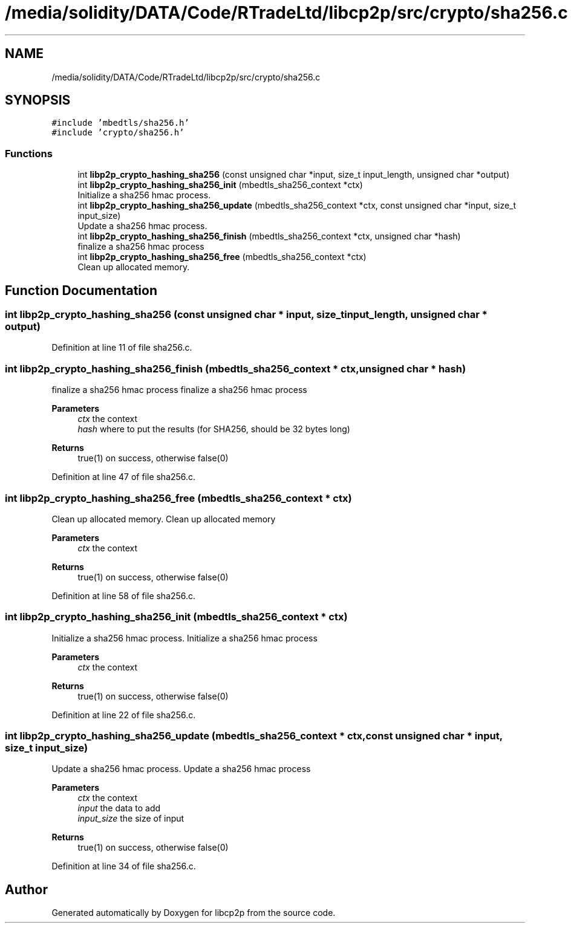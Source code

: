 .TH "/media/solidity/DATA/Code/RTradeLtd/libcp2p/src/crypto/sha256.c" 3 "Thu Jul 23 2020" "libcp2p" \" -*- nroff -*-
.ad l
.nh
.SH NAME
/media/solidity/DATA/Code/RTradeLtd/libcp2p/src/crypto/sha256.c
.SH SYNOPSIS
.br
.PP
\fC#include 'mbedtls/sha256\&.h'\fP
.br
\fC#include 'crypto/sha256\&.h'\fP
.br

.SS "Functions"

.in +1c
.ti -1c
.RI "int \fBlibp2p_crypto_hashing_sha256\fP (const unsigned char *input, size_t input_length, unsigned char *output)"
.br
.ti -1c
.RI "int \fBlibp2p_crypto_hashing_sha256_init\fP (mbedtls_sha256_context *ctx)"
.br
.RI "Initialize a sha256 hmac process\&. "
.ti -1c
.RI "int \fBlibp2p_crypto_hashing_sha256_update\fP (mbedtls_sha256_context *ctx, const unsigned char *input, size_t input_size)"
.br
.RI "Update a sha256 hmac process\&. "
.ti -1c
.RI "int \fBlibp2p_crypto_hashing_sha256_finish\fP (mbedtls_sha256_context *ctx, unsigned char *hash)"
.br
.RI "finalize a sha256 hmac process "
.ti -1c
.RI "int \fBlibp2p_crypto_hashing_sha256_free\fP (mbedtls_sha256_context *ctx)"
.br
.RI "Clean up allocated memory\&. "
.in -1c
.SH "Function Documentation"
.PP 
.SS "int libp2p_crypto_hashing_sha256 (const unsigned char * input, size_t input_length, unsigned char * output)"

.PP
Definition at line 11 of file sha256\&.c\&.
.SS "int libp2p_crypto_hashing_sha256_finish (mbedtls_sha256_context * ctx, unsigned char * hash)"

.PP
finalize a sha256 hmac process finalize a sha256 hmac process 
.PP
\fBParameters\fP
.RS 4
\fIctx\fP the context 
.br
\fIhash\fP where to put the results (for SHA256, should be 32 bytes long) 
.RE
.PP
\fBReturns\fP
.RS 4
true(1) on success, otherwise false(0) 
.RE
.PP

.PP
Definition at line 47 of file sha256\&.c\&.
.SS "int libp2p_crypto_hashing_sha256_free (mbedtls_sha256_context * ctx)"

.PP
Clean up allocated memory\&. Clean up allocated memory 
.PP
\fBParameters\fP
.RS 4
\fIctx\fP the context 
.RE
.PP
\fBReturns\fP
.RS 4
true(1) on success, otherwise false(0) 
.RE
.PP

.PP
Definition at line 58 of file sha256\&.c\&.
.SS "int libp2p_crypto_hashing_sha256_init (mbedtls_sha256_context * ctx)"

.PP
Initialize a sha256 hmac process\&. Initialize a sha256 hmac process 
.PP
\fBParameters\fP
.RS 4
\fIctx\fP the context 
.RE
.PP
\fBReturns\fP
.RS 4
true(1) on success, otherwise false(0) 
.RE
.PP

.PP
Definition at line 22 of file sha256\&.c\&.
.SS "int libp2p_crypto_hashing_sha256_update (mbedtls_sha256_context * ctx, const unsigned char * input, size_t input_size)"

.PP
Update a sha256 hmac process\&. Update a sha256 hmac process 
.PP
\fBParameters\fP
.RS 4
\fIctx\fP the context 
.br
\fIinput\fP the data to add 
.br
\fIinput_size\fP the size of input 
.RE
.PP
\fBReturns\fP
.RS 4
true(1) on success, otherwise false(0) 
.RE
.PP

.PP
Definition at line 34 of file sha256\&.c\&.
.SH "Author"
.PP 
Generated automatically by Doxygen for libcp2p from the source code\&.
